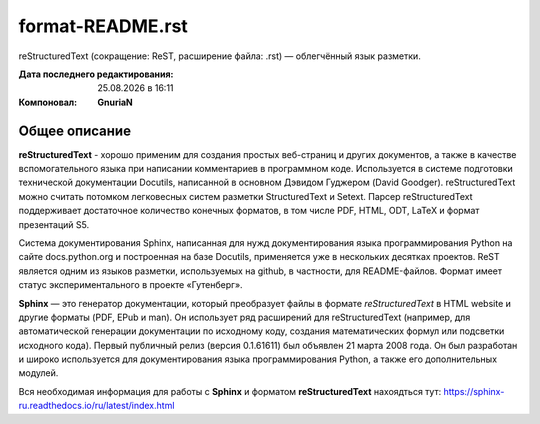 ==================
format-README.rst
==================
reStructuredText (сокращение: ReST, расширение файла: .rst) — облегчённый язык разметки.

:Дата последнего редактирования: |date| в |time| 
:Компоновал: **GnuriaN**

Общее описание
==============
**reStructuredText** - хорошо применим для создания простых веб-страниц и других документов, а также в качестве вспомогательного языка при написании комментариев в программном коде. Используется в системе подготовки технической документации Docutils, написанной в основном Дэвидом Гуджером (David Goodger). reStructuredText можно считать потомком легковесных систем разметки StructuredText и Setext. Парсер reStructuredText поддерживает достаточное количество конечных форматов, в том числе PDF, HTML, ODT, LaTeX и формат презентаций S5.

Система документирования Sphinx, написанная для нужд документирования языка программирования Python на сайте docs.python.org и построенная на базе Docutils, применяется уже в нескольких десятках проектов. ReST является одним из языков разметки, используемых на github, в частности, для README-файлов. Формат имеет статус экспериментального в проекте «Гутенберг».

**Sphinx** — это генератор документации, который преобразует файлы в формате *reStructuredText* в HTML website и другие форматы (PDF, EPub и man). Он использует ряд расширений для reStructuredText (например, для автоматической генерации документации по исходному коду, создания математических формул или подсветки исходного кода). Первый публичный релиз (версия 0.1.61611) был объявлен 21 марта 2008 года. Он был разработан и широко используется для документирования языка программирования Python, а также его дополнительных модулей.

Вся необходимая информация для работы с **Sphinx** и форматом **reStructuredText** нахоядться тут: https://sphinx-ru.readthedocs.io/ru/latest/index.html 

.. |date| date:: %d.%m.%Y
.. |time| date:: %H:%M
